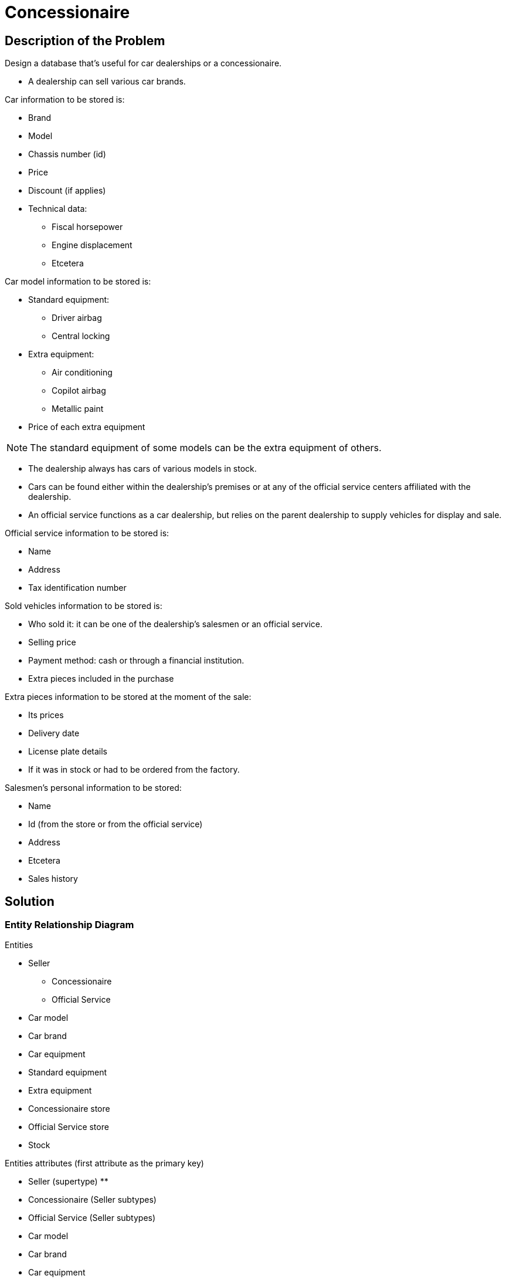 = Concessionaire

== Description of the Problem

Design a database that's useful for car dealerships or a concessionaire.

* A dealership can sell various car brands.

.Car information to be stored is:
* Brand
* Model
* Chassis number (id)
* Price
* Discount (if applies)
* Technical data:
** Fiscal horsepower
** Engine displacement
** Etcetera

.Car model information to be stored is:
* Standard equipment:
** Driver airbag
** Central locking
* Extra equipment:
** Air conditioning
** Copilot airbag
** Metallic paint
* Price of each extra equipment

NOTE: The standard equipment of some models can be the extra equipment of others.

* The dealership always has cars of various models in stock.
* Cars can be found either within the dealership's premises or at any of the official service centers affiliated with the dealership.
* An official service functions as a car dealership, but relies on the parent dealership to supply vehicles for display and sale.

.Official service information to be stored is:
* Name
* Address
* Tax identification number

.Sold vehicles information to be stored is:
* Who sold it: it can be one of the dealership's salesmen or an official service.
* Selling price
* Payment method: cash or through a financial institution.
* Extra pieces included in the purchase

.Extra pieces information to be stored at the moment of the sale:
* Its prices
* Delivery date
* License plate details
* If it was in stock or had to be ordered from the factory.

.Salesmen's personal information to be stored:
* Name
* Id (from the store or from the official service)
* Address
* Etcetera
* Sales history

== Solution

=== Entity Relationship Diagram

.Entities
* Seller
** Concessionaire
** Official Service
* Car model
* Car brand
* Car equipment
* Standard equipment
* Extra equipment
* Concessionaire store
* Official Service store
* Stock

.Entities attributes (first attribute as the primary key)
* Seller (supertype)
** 
* Concessionaire (Seller subtypes)
* Official Service (Seller subtypes)
* Car model
* Car brand
* Car equipment
* Standard equipment
* Extra equipment
* Concessionaire store
* Official Service store
* Stock

